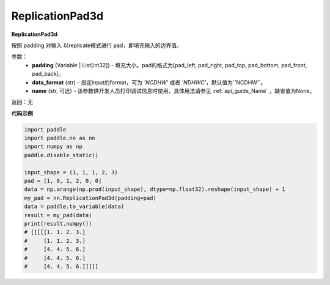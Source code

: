 .. _cn_api_nn_ReplicationPad3d:

ReplicationPad3d
-------------------------------
.. py:class:: paddle.nn.ReplicationPad3d(padding, data_format="NCDHW", name=None)

**ReplicationPad3d**

按照 padding 对输入 以replicate模式进行 ``pad``，即填充输入的边界值。

参数：
  - **padding** (Variable | List[int32]) - 填充大小。pad的格式为[pad_left, pad_right, pad_top, pad_bottom, pad_front, pad_back]。
  - **data_format** (str)  - 指定input的format，可为 `'NCDHW'` 或者 `'NDHWC'`，默认值为`'NCDHW'`。
  - **name** (str, 可选) - 该参数供开发人员打印调试信息时使用，具体用法请参见 :ref:`api_guide_Name` ，缺省值为None。

返回：无

**代码示例**

..  code-block:: python

    import paddle
    import paddle.nn as nn
    import numpy as np
    paddle.disable_static()

    input_shape = (1, 1, 1, 2, 3)
    pad = [1, 0, 1, 2, 0, 0]
    data = np.arange(np.prod(input_shape), dtype=np.float32).reshape(input_shape) + 1
    my_pad = nn.ReplicationPad3d(padding=pad)
    data = paddle.to_variable(data)
    result = my_pad(data)
    print(result.numpy())
    # [[[[[1. 1. 2. 3.]
    #     [1. 1. 2. 3.]
    #     [4. 4. 5. 6.]
    #     [4. 4. 5. 6.]
    #     [4. 4. 5. 6.]]]]]

